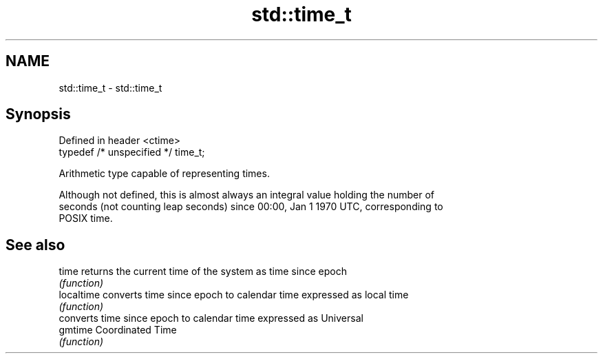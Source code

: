 .TH std::time_t 3 "2019.08.27" "http://cppreference.com" "C++ Standard Libary"
.SH NAME
std::time_t \- std::time_t

.SH Synopsis
   Defined in header <ctime>
   typedef /* unspecified */ time_t;

   Arithmetic type capable of representing times.

   Although not defined, this is almost always an integral value holding the number of
   seconds (not counting leap seconds) since 00:00, Jan 1 1970 UTC, corresponding to
   POSIX time.

.SH See also

   time      returns the current time of the system as time since epoch
             \fI(function)\fP
   localtime converts time since epoch to calendar time expressed as local time
             \fI(function)\fP
             converts time since epoch to calendar time expressed as Universal
   gmtime    Coordinated Time
             \fI(function)\fP

